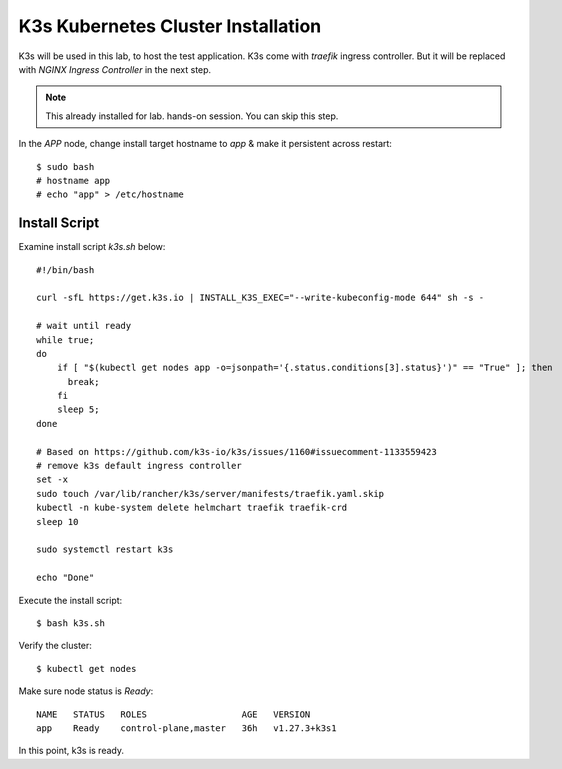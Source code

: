 K3s Kubernetes Cluster Installation
====

K3s will be used in this lab, to host the test application.
K3s come with *traefik* ingress controller. 
But it will be replaced with *NGINX Ingress Controller* in the next step.

.. note::
  This already installed for lab. hands-on session. You can skip this step.

In the *APP* node, change install target hostname to `app` & make it persistent across restart::

  $ sudo bash
  # hostname app
  # echo "app" > /etc/hostname

Install Script
----

Examine install script `k3s.sh` below::

  #!/bin/bash
  
  curl -sfL https://get.k3s.io | INSTALL_K3S_EXEC="--write-kubeconfig-mode 644" sh -s -
  
  # wait until ready
  while true;
  do
      if [ "$(kubectl get nodes app -o=jsonpath='{.status.conditions[3].status}')" == "True" ]; then
        break;
      fi
      sleep 5;
  done
  
  # Based on https://github.com/k3s-io/k3s/issues/1160#issuecomment-1133559423
  # remove k3s default ingress controller
  set -x
  sudo touch /var/lib/rancher/k3s/server/manifests/traefik.yaml.skip
  kubectl -n kube-system delete helmchart traefik traefik-crd
  sleep 10

  sudo systemctl restart k3s
  
  echo "Done"

Execute the install script::

  $ bash k3s.sh

Verify the cluster::

  $ kubectl get nodes

Make sure node status is *Ready*::

  NAME   STATUS   ROLES                  AGE   VERSION
  app    Ready    control-plane,master   36h   v1.27.3+k3s1

In this point, k3s is ready.